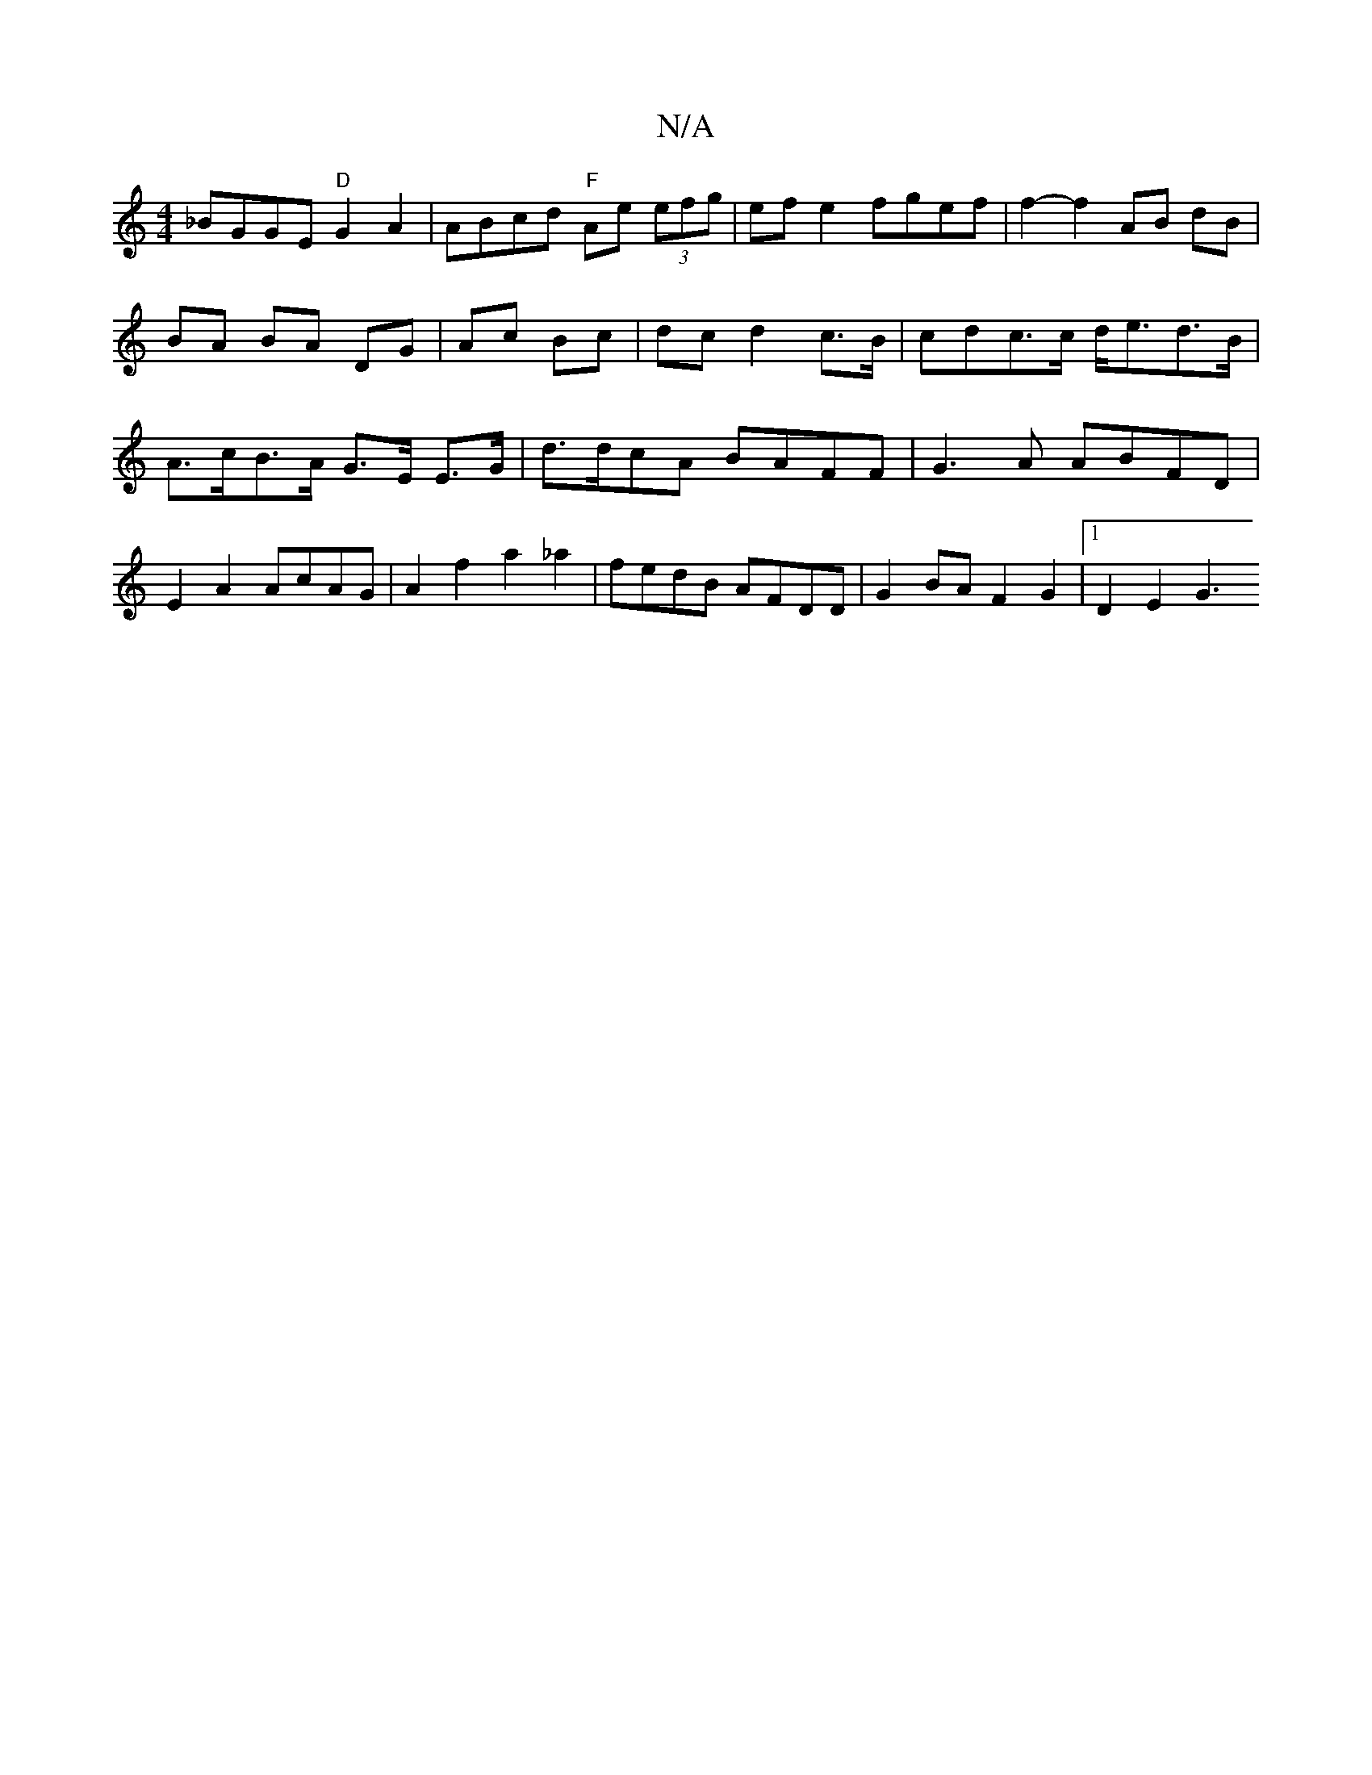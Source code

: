 X:1
T:N/A
M:4/4
R:N/A
K:Cmajor
_BGGE "D"G2 A2 | ABcd "F"Ae (3efg|efe2 fgef|f2-f2AB dB|BA BA DG | Ac Bc|dc d2c>B| cdc>c d<ed>B| A>cB>A G>E E>G | d>dcA BAFF | G3A ABFD | E2 A2 AcAG | A2 f2 a2 _a2 | fedB AFDD | G2 BA F2 G2 |1 D2-E2 G3